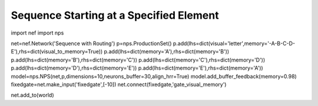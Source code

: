 Sequence Starting at a Specified Element
================================================

import nef
import nps


net=nef.Network('Sequence with Routing')
p=nps.ProductionSet()
p.add(lhs=dict(visual='letter',memory='-A-B-C-D-E'),rhs=dict(visual_to_memory=True))
p.add(lhs=dict(memory='A'),rhs=dict(memory='B'))
p.add(lhs=dict(memory='B'),rhs=dict(memory='C'))
p.add(lhs=dict(memory='C'),rhs=dict(memory='D'))
p.add(lhs=dict(memory='D'),rhs=dict(memory='E'))
p.add(lhs=dict(memory='E'),rhs=dict(memory='A'))
model=nps.NPS(net,p,dimensions=10,neurons_buffer=30,align_hrr=True)
model.add_buffer_feedback(memory=0.98)
fixedgate=net.make_input('fixedgate',[-10])
net.connect(fixedgate,'gate_visual_memory')

net.add_to(world)




